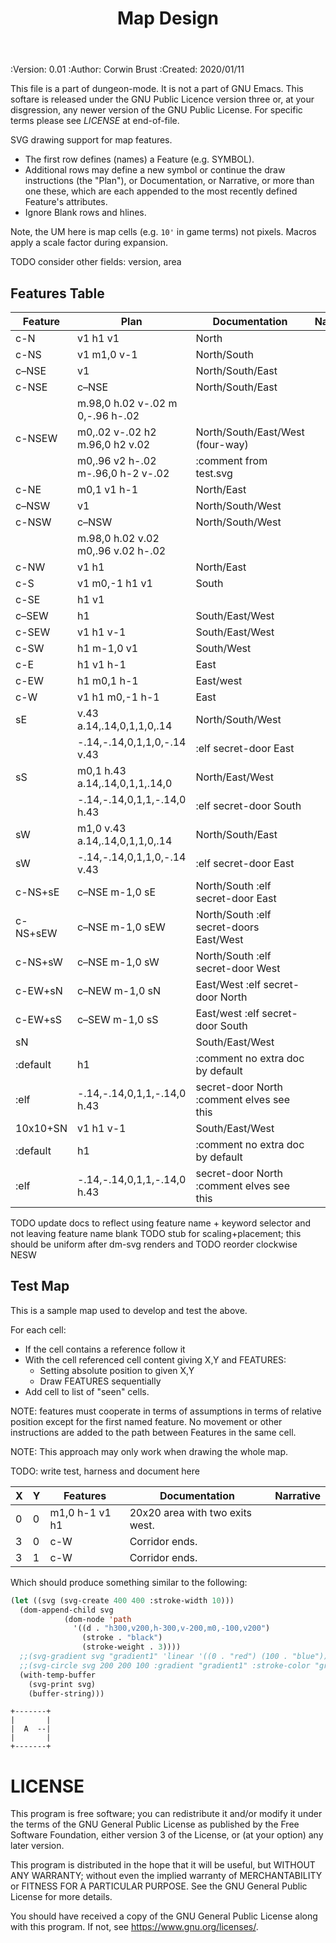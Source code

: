 #+TITLE: Map Design
#+PROPERTIES:
 :Version: 0.01
 :Author: Corwin Brust
 :Created: 2020/01/11
 :END:

This file is a part of dungeon-mode.  It is not a part of GNU Emacs.
This softare is released under the GNU Public Licence version three
or, at your disgression, any newer version of the GNU Public
License.  For specific terms please see [[LICENSE]] at end-of-file.

* Overview

This file provides drawing instruction sets as a
for common map features such as corridor, secret doors, standard
chambers and stairs.

The first column provides a SYMBOL for referencing the instruction set
in level designs.  PLAN is a mixed sequence of SVG drawing
instructions and functions which return lists of SVG drawing
instructions.  ORIGIN passed to such functions is a cons cell
containing ( X . Y ) representing the upper-left absolute grid
position of the upper-most left-most corner of the smallest possible
top-left justified rectangle completing covering the drawn region in
the coordinate space of the dungeon level we are rendering.

DOCUMENTATION provides information for Dungeon Masters and during game
design.  NARRATIVE provides hints or other information to players via
emacs interactive help e.g., tooltips, et. all.

* Implementation

This section describes and implements the inner-workings of SVG
rendering of maps.

** Cursor Drawing using the [[https://developer.mozilla.org/en-US/docs/Web/SVG/Tutorial/Paths][SVG path element]]

Dungeon using the Scalable Vector Graphic (SVG) [[https://www.w3.org/TR/SVG/paths.html][path element]] to
implement a simple cursor based drawing approach similar to [[https://en.wikipedia.org/wiki/Logo_(programming_language)][Logo]]
(e.g. [[https://github.com/hahahahaman/turtle-geometry][turtle graphics]]).  By concatenating all of the required draw
instructions for the elements of the map visible to players (along
with suitable fixed-address based movement instructions between) we
can add most non-text elements within a single path.

This imposes limitations in terms, for example, of individually
styling elements such as secret doors (drawn in-line, currently) but
seems a good starting point in terms of establishing a baseline for
the performance rendering SVG maps on-demand within Emacs.

* Controls

These variables will be available (lexically bound) during expansion
of the SVG path macros below.  They cannot considered global because
the data representing an individual map may be driving display into
several different buffers which must retain their own settings
(e.g. scale and view-box dimensions).

| Control   | Setting | Documentation                           | Narrative |
|-----------+---------+-----------------------------------------+-----------|
| scale     |     100 | Pixels per 10' game space.              |           |
| view-box  |      16 | List, min-x, min-y, width and height.   |           |
|-----------+---------+-----------------------------------------+-----------|
| path-data |         | While rendering, String: main draw path |           |
| map-data  |         | List, map features to draw              |           |

# | zoom     |       1 | Zoom, as a number between 0 and 1.      |           |

#+begin_src elisp
;; public vars
;; TODO: defcustom these instead?
(defvar dm-map-scale 100 "Drawing scale; pixles per 10' of map.

TODO: generate this var from the table above")

(defvar dm-map-view-box nil "Croping view-box for the SVG tag.

TODO: see `dm-scale' for detail.")

;; private vars
(defvar dm-map--path-data nil "Main SVG path data as a string.

TODO: see `dm-scale' for detail.")

(defvar dm-map--map-data nil "SVG data as a string.

TODO: see `dm-scale' for detail.")
#+end_src

** SVG path macros

These macros support noweb syntax with ~org-babel~ to eliminate boilerplate for
basic cursor based drawing using the [[https://css-tricks.com/svg-path-syntax-illustrated-guide/][SVG path element]].

#+begin_src emacs-lisp

  (defvar dm-map--svg-data "Non-path SVG instructions.

  Filled by `dm-map--append' for `dm-map-append' while appending to
  path data.")
  (defmacro dm-map-append (&rest forms)
    "Add FORMS to map.

  Generally meaning, append to the \"d\" attribute value for the primary
  path representing chambers, corridor and secret doors in map.

  FORMS may be any of:
   - strings
     - when starting with a \"<\"*, literal SVG source
     - otherwise literal path data
   - keywords
     - taken as SVG basic drawing elements
     - followed by a plist taking the form:
       ( :ATTRIBUTE1 \"value1\" ... )
   - functions
     - called without arguments
     - return treated as per FORMS

  Returns a cons cell in the form:
    ( SVG-STRING . PATH-STRING ) Where SVG-STRING is SVG code other
  than the main draw path and PATH-STRING is the path-data for the
  main-draw path."
    ;; TODO put some code here
    (let* (new-svg
	   (f (apply-partially 'dm-map--append 'new-svg))
	   (new-path (mapconcat f forms)))
      `(cons (setq dm-map--svg-data
		   (concat dm-map--svg-data ,new-svg))
	     (setq dm-map--path-data
		   (concat dm-map--path-data ,new-path)))))

  (defun dm-map--append (svg-elements form)
    "Implemention for `dm-map-append' which see.

  Return strings remaining after recursively processing FORM.
  SVG-ELEMENTS are a list to which any SVG (e.g. non-path) elements
  found will be added."
    (cond (nil "nope")
	  (t "yep")
	  ))
#+end_src

* Features
  :PROPERTIES:
  :map-features: t
  :END:

SVG drawing support for map features.

 * The first row defines (names) a Feature (e.g. SYMBOL).
 * Additional rows may define a new symbol or continue the draw
   instructions (the "Plan"), or Documentation, or Narrative, or more
   than one these, which are each appended to the most recently
   defined Feature's attributes.
 * Ignore Blank rows and hlines.

Note, the UM here is map cells (e.g. ~10'~ in game terms) not pixels.
Macros apply a scale factor during expansion.

TODO consider other fields: version, area
** Features Table
   :PROPERTIES:
   :name: default-map-features
   :MAP-FEATURES: t
   :END:

# #+NAME: default-map-features
| Feature  | Plan                               | Documentation                             | Narrative |
|----------+------------------------------------+-------------------------------------------+-----------|
| c-N      | v1 h1 v1                           | North                                     |           |
| c-NS     | v1 m1,0 v-1                        | North/South                               |           |
| c--NSE   | v1                                 | North/South/East                          |           |
| c-NSE    | c--NSE                             | North/South/East                          |           |
|          | m.98,0 h.02 v-.02 m 0,-.96 h-.02   |                                           |           |
| c-NSEW   | m0,.02 v-.02 h2 m.96,0 h2 v.02     | North/South/East/West (four-way)          |           |
|          | m0,.96 v2 h-.02 m-.96,0 h-2 v-.02  | :comment from test.svg                    |           |
| c-NE     | m0,1 v1 h-1                        | North/East                                |           |
| c--NSW   | v1                                 | North/South/West                          |           |
| c-NSW    | c--NSW                             | North/South/West                          |           |
|          | m.98,0 h.02 v.02 m0,.96 v.02 h-.02 |                                           |           |
| c-NW     | v1 h1                              | North/East                                |           |
| c-S      | v1 m0,-1 h1 v1                     | South                                     |           |
| c-SE     | h1 v1                              |                                           |           |
| c--SEW   | h1                                 | South/East/West                           |           |
| c-SEW    | v1 h1 v-1                          | South/East/West                           |           |
| c-SW     | h1 m-1,0 v1                        | South/West                                |           |
| c-E      | h1 v1 h-1                          | East                                      |           |
| c-EW     | h1 m0,1 h-1                        | East/west                                 |           |
| c-W      | v1 h1 m0,-1 h-1                    | East                                      |           |
| sE       | v.43 a.14,.14,0,1,1,0,.14          | North/South/West                          |           |
|          | -.14,-.14,0,1,1,0,-.14 v.43        | :elf secret-door East                     |           |
| sS       | m0,1 h.43 a.14,.14,0,1,1,.14,0     | North/East/West                           |           |
|          | -.14,-.14,0,1,1,-.14,0 h.43        | :elf secret-door South                    |           |
| sW       | m1,0 v.43 a.14,.14,0,1,1,0,.14     | North/South/East                          |           |
| sW       | -.14,-.14,0,1,1,0,-.14 v.43        | :elf secret-door East                     |           |
| c-NS+sE  | c--NSE m-1,0 sE                    | North/South :elf secret-door East         |           |
| c-NS+sEW | c--NSE m-1,0 sEW                   | North/South :elf secret-doors East/West   |           |
| c-NS+sW  | c--NSE m-1,0 sW                    | North/South :elf secret-door West         |           |
| c-EW+sN  | c--NEW m-1,0 sN                    | East/West :elf secret-door North          |           |
| c-EW+sS  | c--SEW m-1,0 sS                    | East/west :elf secret-door South          |           |
| sN       |                                    | South/East/West                           |           |
| :default | h1                                 | :comment no extra doc by default          |           |
| :elf     | -.14,-.14,0,1,1,-.14,0 h.43        | secret-door North :comment elves see this |           |
| 10x10+SN | v1 h1 v-1                          | South/East/West                           |           |
| :default | h1                                 | :comment no extra doc by default          |           |
| :elf     | -.14,-.14,0,1,1,-.14,0 h.43        | secret-door North :comment elves see this |           |

TODO update docs to reflect using feature name + keyword selector and not leaving feature name blank
TODO stub for scaling+placement; this should be uniform after dm-svg renders and
TODO reorder clockwise NESW

** Test Map
:PROPERTIES:
:NAME: regression-test-map-level
:END:

#+NAME: regression-test-map-level

This is a sample map used to develop and test the above.

 For each cell:

 * If the cell contains a reference follow it
 * With the cell referenced cell content giving X,Y and FEATURES:
   * Setting absolute position to given X,Y
   * Draw FEATURES sequentially
 * Add cell to list of "seen" cells.

NOTE: features must cooperate in terms of assumptions in terms of
relative position except for the first named feature.  No movement or
other instructions are added to the path between Features in the same
cell.

NOTE: This approach may only work when drawing the whole map.

TODO: write test, harness and document here

| X | Y | Features       | Documentation                   | Narrative |
|---+---+----------------+---------------------------------+-----------|
| 0 | 0 | m1,0 h-1 v1 h1 | 20x20 area with two exits west. |           |
| 3 | 0 | c-W            | Corridor ends.                  |           |
| 3 | 1 | c-W            | Corridor ends.                  |           |

Which should produce something similar to the following:

#+begin_src emacs-lisp :tangle design_org--test.svg
  (let ((svg (svg-create 400 400 :stroke-width 10)))
    (dom-append-child svg
		      (dom-node 'path
				'((d . "h300,v200,h-300,v-200,m0,-100,v200")
				  (stroke . "black")
				  (stroke-weight . 3))))
    ;;(svg-gradient svg "gradient1" 'linear '((0 . "red") (100 . "blue")))
    ;;(svg-circle svg 200 200 100 :gradient "gradient1" :stroke-color "green")
    (with-temp-buffer
      (svg-print svg)
      (buffer-string)))
#+end_src

#+RESULTS:
: <svg width="400" height="400" version="1.1" xmlns="http://www.w3.org/2000/svg" stroke-width="10"> <path d="h300,v200,h-300,v-200,m0,-100,v200" stroke="black" stroke-weight="3"></path></svg>

#+begin_src text
  +-------+
  |       |
  |  A  --|
  |       |
  +-------+
#+end_src

* LICENSE

This program is free software; you can redistribute it and/or modify
it under the terms of the GNU General Public License as published by
the Free Software Foundation, either version 3 of the License, or
(at your option) any later version.

This program is distributed in the hope that it will be useful,
but WITHOUT ANY WARRANTY; without even the implied warranty of
MERCHANTABILITY or FITNESS FOR A PARTICULAR PURPOSE.  See the
GNU General Public License for more details.

You should have received a copy of the GNU General Public License
along with this program.  If not, see <https://www.gnu.org/licenses/>.
